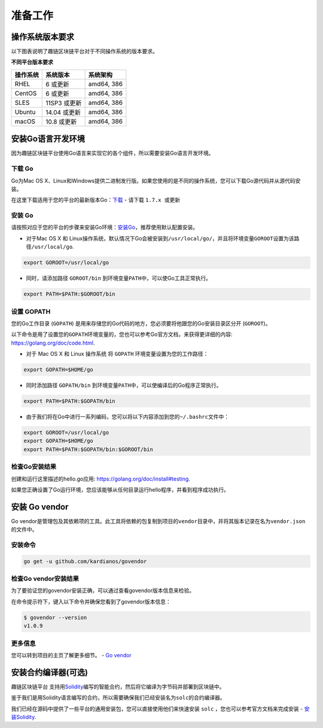 准备工作
^^^^^^^^

操作系统版本要求
----------------

以下图表说明了趣链区块链平台对于不同操作系统的版本要求。

**不同平台版本要求** 

+----------+--------------+------------+
| 操作系统 |  系统版本    | 系统架构   |
+==========+==============+============+
| RHEL     | 6 或更新     | amd64, 386 |
+----------+--------------+------------+
| CentOS   | 6 或更新     | amd64, 386 |
+----------+--------------+------------+
| SLES     | 11SP3 或更新 | amd64, 386 |
+----------+--------------+------------+
| Ubuntu   | 14.04 或更新 | amd64, 386 |
+----------+--------------+------------+
| macOS    | 10.8 或更新  | amd64, 386 |
+----------+--------------+------------+

安装Go语言开发环境
------------------

因为趣链区块链平台使用Go语言来实现它的各个组件，所以需要安装Go语言开发环境。

下载 Go
>>>>>>>>

Go为Mac OS X、Linux和Windows提供二进制发行版。如果您使用的是不同的操作系统，您可以下载Go源代码并从源代码安装。

在这里下载适用于您的平台的最新版本Go：\ `下载 <https://golang.org/dl>`__
- 请下载 ``1.7.x 或更新``

安装 Go
>>>>>>>>

请按照对应于您的平台的步骤来安装Go环境：\ `安装Go <https://golang.org/doc/install#install>`__\ ，推荐使用默认配置安装。

-  对于Mac OS X 和
   Linux操作系统，默认情况下Go会被安装到\ ``/usr/local/go/``\ ，并且将环境变量\ ``GOROOT``\ 设置为该路径\ ``/usr/local/go``.

.. code:: bash

    export GOROOT=/usr/local/go

-  同时，请添加路径 ``GOROOT/bin``
   到环境变量\ ``PATH``\ 中，可以使Go工具正常执行。

.. code:: bash

    export PATH=$PATH:$GOROOT/bin

设置 GOPATH
>>>>>>>>>>>>

您的Go工作目录 (``GOPATH``)
是用来存储您的Go代码的地方，您必须要将他跟您的Go安装目录区分开
(``GOROOT``)。

以下命令是用了设置您的\ ``GOPATH``\ 环境变量的，您也可以参考Go官方文档，来获得更详细的内容:
https://golang.org/doc/code.html.

-  对于 Mac OS X 和 Linux 操作系统 将 ``GOPATH``
   环境变量设置为您的工作路径：

.. code:: bash

    export GOPATH=$HOME/go

-  同时添加路径 ``GOPATH/bin``
   到环境变量\ ``PATH``\ 中，可以使编译后的Go程序正常执行。

.. code:: bash

    export PATH=$PATH:$GOPATH/bin

-  由于我们将在Go中进行一系列编码，您可以将以下内容添加到您的\ ``~/.bashrc``\ 文件中：

.. code:: bash

    export GOROOT=/usr/local/go
    export GOPATH=$HOME/go
    export PATH=$PATH:$GOPATH/bin:$GOROOT/bin

检查Go安装结果
>>>>>>>>>>>>>>>>>

创建和运行这里描述的hello.go应用:
https://golang.org/doc/install#testing.

如果您正确设置了Go运行环境，您应该能够从任何目录运行hello程序，并看到程序成功执行。

安装 Go vendor
--------------

Go
vendor是管理包及其依赖项的工具。此工具将依赖的包复制到项目的\ ``vendor``\ 目录中，并将其版本记录在名为\ ``vendor.json``\ 的文件中。

安装命令
>>>>>>>>

.. code:: bash

    go get -u github.com/kardianos/govendor

检查Go vendor安装结果
>>>>>>>>>>>>>>>>>>>>>>>

为了要验证您的govendor安装正确，可以通过查看govendor版本信息来检验。

在命令提示符下，键入以下命令并确保您看到了govendor版本信息：

.. code:: bash

    $ govendor --version
    v1.0.9

更多信息
>>>>>>>>>>>

您可以转到项目的主页了解更多细节。 - `Go
vendor <https://github.com/kardianos/govendor>`__

安装合约编译器(可选)
--------------------

趣链区块链平台
支持用\ `Solidity <https://solidity.readthedocs.org/en/latest/>`__\ 编写的智能合约，然后将它编译为字节码并部署到区块链中。

鉴于我们是用Solidity语言编写的合约，所以需要确保我们已经安装名为\ ``solc``\ 的合约编译器。

我们已经在源码中提供了一些平台的通用安装包，您可以直接使用他们来快速安装
``solc`` ，您也可以参考官方文档来完成安装 -
`安装Solidity <https://solidity.readthedocs.io/en/latest/installing-solidity.html#installing-solidity>`__.
